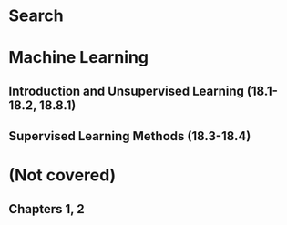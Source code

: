 #+OPTIONS: toc:nil
#+LaTeX_CLASS: article
#+LaTeX_CLASS_OPTIONS: [10pt,letter]
#+LATEX_HEADER: \usepackage{geometry}
#+LATEX_HEADER: \geometry{legalpaper,margin=0.5in}
#+LATEX_HEADER: \usepackage{tabulary}
#+TITLE:
#+AUTHOR:
#+DATE:

* Search

** COMMENT Uninformed Search (3.1.-3.4)
- Formalizing search: state space $S$, initial states $I \subseteq S$,
  goal states $G \subseteq S$, action function \textit{successors},
  cost function \textit{cost}
- General tree-search algorithm:
     #+BEGIN_EXAMPLE
       Frontier = {S}
       Loop:
         If Frontier is empty then return failure
	 Pick a node, n, from the frontier
	 If n is a goal node then return n
	 Generate all of n's successor nodes, add to Frontier
	 Remove n from Frontier
     #+END_EXAMPLE
- Evaluating search:
  - Time (# of nodes expanded)
  - Space (max size of frontier)

#+ATTR_LaTeX: :environment tabulary :width \textwidth :align LLLLLL
| Name | Method | Complete?                                          | Optimal/asmissible?                                                      | Time     | Space    |
|------+--------+----------------------------------------------------+--------------------------------------------------------------------------+----------+----------|
| BFS  | Queue  | Yes                                                | Yes, if arcs are constant cost or positive and non-decreasing with depth | $O(b^d)$ | $O(b^d)$ |
| DFS  | Stack  | No (w/ or w/o cycle detection and/or depth cutoff) | No                                                                       | $O(b^d)$ | $O(bd)$  |
| UCS  | PQueue | Yes                                                | Yes, if goal test is done when removed rather than when generated        | $O(b^d)$ | $O(b^d)$ |
| IDS  | Stack  | Yes                                                | (Same as BFS)                                                            | $O(bd)$  | $O(b^d)$ |
- If state space is not a tree (repeated states, cycles):
     #+BEGIN_EXAMPLE
function GRAPH-SEARCH(problem) returns a solution, or failure
  initialize the frontier using the initial state of problem
  initialize the explored set to be empty
  loop do
    if the frontier is empty then return failure
    choose a leaf node and remove it from the frontier
    if the node contains a goal state then return the corresponding solution
    add the node to the explored set
    expand the chosen node, adding the resulting nodes to the frontier
      only if not in the frontier or explored set
     #+END_EXAMPLE


#+BEGIN_COMMENT
DFS:
  SADEG(goal)
BFS:
  SABCDEG(goal)
UCS:
  SADBECG
IDS:
  SABCSADEG
#+END_COMMENT

** COMMENT Informed Search (3.5-3.6, 4.1)
- Heuristic $h(n)$
  - $h(n) \geq 0$
  - Close to 0 $\to$ $n$ close to goal state
- Best-first: sort frontier by evaluation function $f(n)$
  - Greedy best-first: let $f(n) = h(n)$ (not complete or optimal/admissible)
  - Beam search: let $f(n) = h(n)$, and restrict frontier to a constant size $k$ (same as above)
  - A search: let $f(n) = h(n) + g(n)$, where $g(n)$ is min cost path from start to $n$ (as in UCS) (not optimal)
  - A* search: same as A,but $h(n) \leq h^*(n)$ for all $n$, where $h^*(n)$ is actual cost of min-cost path from n to goal
    - Complete, optimal/admissible
    - Cost to nearest goal never overestimated
    - *Admissible heuristic function*: $h(n) \leq h^*(n)$ 
    - Should terminate when goal removed from p-queue (same as UCS) (A* with $h(n) = 0$ is UCS)
    - *Consistency*: $h(n) \leq c(n,n') + h(n')$ for all successors $n'$ of all nodes $n$
    - Can use a lot of memory: $O($# of states$)$
- Local search
  - Every node is a solution, operaters/actions go from one to another
  - Can stop at any time with a valid solution
  - TSP actions e.g. 2-swap (ABCDE $\to$ DBCAE) or 2-interchange (ABCDE $\to$ DCBAE)
  - *Neighborhood*: solutions reachable by application of an operator
  - Evaluation function, $f$, used to map solution to quality/cost (maximize $\to$ hill-climbing/gradient ascent, minimize $\to$ valley-finding/gradient descent)
  - Hill-climbing (simple, greedy, stops at /local/ maximum)
    #+BEGIN_EXAMPLE
current &lt;- MAKE-NODE(problem.INITIAL-STATE)
loop do
  neighbor &lt;- a highest-valued successor of current
  if neighbor.VALUE &lt;= current.VALUE then return current.STATE
  current &lt;- neighbor
     #+END_EXAMPLE
  - Simulated annealing
    - Let $\Delta E = f(newNode)-f(currentNode)$: $p = e^{\Delta E / T}$
    - 
    #+BEGIN_EXAMPLE
current &lt;- MAKE-NODE(problem.INITIAL-STATE)
for t = 1 to INFINITY do
  T &lt;- schedule(t)
  if T = 0 then return current
  next &lt;- a randomly selected successor of current
  /\E &lt;- next.VALUE - current.value
  if /\E &gt; 0 then current &lt;- next
  else current &lt;- next only with probability e&circ;(/\E/T)
     #+END_EXAMPLE
   
** COMMENT Genetic Algorithms (4.1.4)
   - Keep population of individuals, which interact and compete
   - Book version:
     #+BEGIN_EXAMPLE
function GENETIC-ALGORITHM(population, FITNESS-FN) returns an individual
  inputs: population, a set of individuals
          FITNESS-FN, a function that measures the fitness of an individual
          
  repeat
    new_population &lt;- empty set
    for i = 1 to SIZE(population) do
      x &lt;- RANDOM-SELECTION(population, FITNESS-FN)
      y &lt;- RANDOM-SELECTION(population, FITNESS-FN)
      child &lt;- REPRODUCE(x, y)
      if (small random probability) then child &lt;- MUTATE(child)
      add child to new_population
    population &lt;- new_population
  until some individual is fit enough, or enough time has elapsed
  return the best individual in population, according to FITNESS-FN
--------------------------------------------------------------------------------
function REPRODUCE(x, y) returns an individual
  inputs: x, y, parent individuals
  
  n &lt;- LENGTH(x); c &lt;- random number from 1 to n
  return APPEND(SUBSTRING(x, 1, c), SUBSTRING(y, c+1, n))
#+END_EXAMPLE
   - Lecture version:
     #+BEGIN_EXAMPLE
    Gene$c	Algorithm	(1	version*)	
1.  Let s = {s1, …, sN} be the current population
2.  Let p[i] = f(si)/SUMjf(sj) be the fitness probabilities
3.  for k = 1; k < N; k += 2
    •  Parent1 = randomly pick si with prob. p[i]
    •  Parent2 = randomly pick another sj with prob. p[j]
    •  Randomly select 1 crossover point, and swap
       strings of parents 1 and 2 to generate children t[k]
       and t[k+1]
4.  for k = 1; k ≤ N; k++
    •  Randomly mutate each position in t[k] with a
       small prob.
5.  New generation replaces old generation: s = t
                                               *different than in book
#+END_EXAMPLE
   - Selection
     - Proportional fitness selection
       - Rank selection (proportional to ranking)
       - Proportional selection: $P(selection) = fitness(individual)/\Sigma fitness(other individuals)$
     - Tournament selection: $(2s-2r+1)/s^2$, $s$ is size of population, $r$ is rank of individual
     - *Crowding*: most fit reproduce and entire population looks similar
   - Alteration
     - *1-point crossover*: pick 1 point and splice parent vectors there
     - *n-point crossover*: as above, but with $n$ points
     - *Uniform crossover*: pick each element of the vector from one of the parents randomly
     - *Mutation*: e.g. bit flip
   - Crossover makes GA significantly faster
   - GA struggles with local maxima much less than HA
** COMMENT Game Playing (5.1 - 5.3, 5.5)
   - *Utility function*: map terminal state to score indicating value
   - Minimax: space $O(bd)$, time $O(b^d)$
     #+BEGIN_EXAMPLE
 function MINIMAX-DECISION(state) returns an action
   return argmax_[a in ACTIONS(s)] MIN-VALUE(RESULT(state, a))
 
 function MAX-VALUE(state) returns a utility value
   if TERMINAL-TEST(state) then return UTILITY(state)
   v = -infinity
   for each a in ACTIONS(state) do
     v = MAX(v, MIN-VALUE(RESULT(s, a)))
   return v
 
 function MIN-VALUE(state) returns a utility value
   if TERMINAL-TEST(state) then return UTILITY(state)
     v = infinity
     for each a in ACTIONS(state) do
       v  = MIN(v, MAX-VALUE(RESULT(s, a)))
   return v
     #+END_EXAMPLE
     - Impractical to search whole game try, instead limit at ply (/depth/) $m$
     - *Static board evaluation function*: estimate how good current board is
     - Alpha-beta: prune to ignore some branches ($O(b^{d/2})$, like having branching factor of $\sqrt{b}$)
       - At max levels: highest SBE seen so far in subtree below node, *lower* bound on nodes' final value
       - At min levels: lowest SBE seen so far in subtree below node, *higher* bound on nodes' final value
	 #+BEGIN_EXAMPLE
   function ALPHA-BETA-SEARCH(state) returns an action
     v = MAX-VALUE(state, -infinity, +infinity)
     return the action in ACTIONS(state) with value v
   
   function MAX-VALUE(state, alpha, beta) returns a utility value
     if TERMINAL-TEST(state) then return UTILITY(state)
     v = -infinity
     for each a in ACTIONS(state) do
       v = MAX(v, MIN-VALUE(RESULT(s, a), alpha, beta))
       if v >= beta then return v
       alpha = MAX(alpha, v)
     return v
   
   function MIN-VALUE(state, alpha, beta) returns a utility value
     if TERMINAL-TEST(state) then return UTILITY(state)
     v = infinity
     for each a in ACTIONS(state) do
       v = MIN(v, MAX-VALUE(RESULT(s,a), alpha, beta))
       if v <= alpha then return v
       beta = MIN(beta, v)
     return v
	 #+END_EXAMPLE
     - Iterative deepening (IDS) used: run alpha-beta with DFS and increasing depth limit
       - *Quiescence search*: when SBE changes frequently, keep looking further down
       - *Secondary search*: find best move to depth $d$, look $k$ steps beyond to check if still the best
     - Can build in randomness to tree by having "chance nodes" and computing expected value
   - Monte Carlo Tree Search
     - Best-first based on random sampling of search space
     - Simulate $k$ random games by selecting moves at random for both players; select move which generates most wins
     - Selection (from root, select best child until leaf node), expansion, simulation, backpropagation
** COMMENT Contraint Satisfaction Problems (6.1 - 6.4)
   - State defined by variables $X_i$ with values from domain $D_i$, and set of constraints $C$
   - *Goal test*: set of constraints specifying allowable combinations of values
   - Constraints can be unary, binary, or higher-order
   - Work with incomplete assignments, as opposed to GA, HC, simulated annealing, etc.
   - Min-conflicts algorithm: assign each variable random value, until
     state is consistent: pick /var/ with constraints violated, change
     /var/ to value that minimizes conflicts over all variables (not
     complete, depends on initial state)
   - DFS: generate-and-test
   - Improved DFS: backtracking with consistency checking (don't
     generate a successor if there is a conflict with any existing
     assignment, fail if no successors)
   - Backtracking search: at deadend, back up to last variable which
     can be changed without violating any constraints, and change it;
     if backed up to the root, no solution (complete; depth-limited
     search with depth limit $n$)
   - Heuristics:
     - Most-constrained variable: (minimum remaining values, MRV)
       variable with fewest legal moves
     - Most-constraining variable: (degree heuristic) cut off search
       ASAP
     - Least-constraining value: pick value that rules out fewest values in remaining variables
   - Forward checking: when assigning a value to a variable, update
     set of legal values for all variables; if any set is empty,
     backtrack
   - Constraint propagation: when a value is deleted from a variable's
     domain, chack all variables connected to it; if any of them
     change, check their neighbors, etc.
   - Arc consistency: $X\to Y$ is consistent iff for each $x$ at $X$
     there is an allowed $y$ at $Y$; if not, delete $x$ (AC-3 is $O(cd^3)$ in time)
     #+BEGIN_EXAMPLE
function AC-3(csp) returns false if an inconsistency is found and true otherwise
   inputs: csp, a binary CSP with components (X, D, C)
   local variables: queue, a queue of arcs, initially all the arcs in csp
   while queue is not empty do
      (Xi, Xj) = REMOVE-FIRST(queue)
      if REVISE(csp, Xi, Xj) then
         if size of Di = 0 then return false
            for each Xk in Xi.NEIGHBORS - {Xj} do
               add (Xk, Xi) to queue
   return true

function REVISE(csp, Xi, Xj) returns true iff we revise the domain of Xi
   revised = false
   for each x in Di do
      if no value y in Dj allows (x ,y) to satisfy the constraint between Xi and Xj then
         delete x from Di
         revised = true
   return revised
     #+END_EXAMPLE
   - Combining backtracking search with CSP
   - In practice: iterative min-conflicts
   - $k$-consistency: for any set of $k-1$ variables and for any consistent assignment to them, a consistent value can always be assigned to any $k$th variable
     - 1-consistency = node consistency; 2-consistence = arc
       consistency; 3-consistency = path consistence for binary
       constraint networks
* Machine Learning
** Introduction and Unsupervised Learning (18.1-18.2, 18.8.1)
** Supervised Learning Methods (18.3-18.4)
* (Not covered)
** Chapters 1, 2
